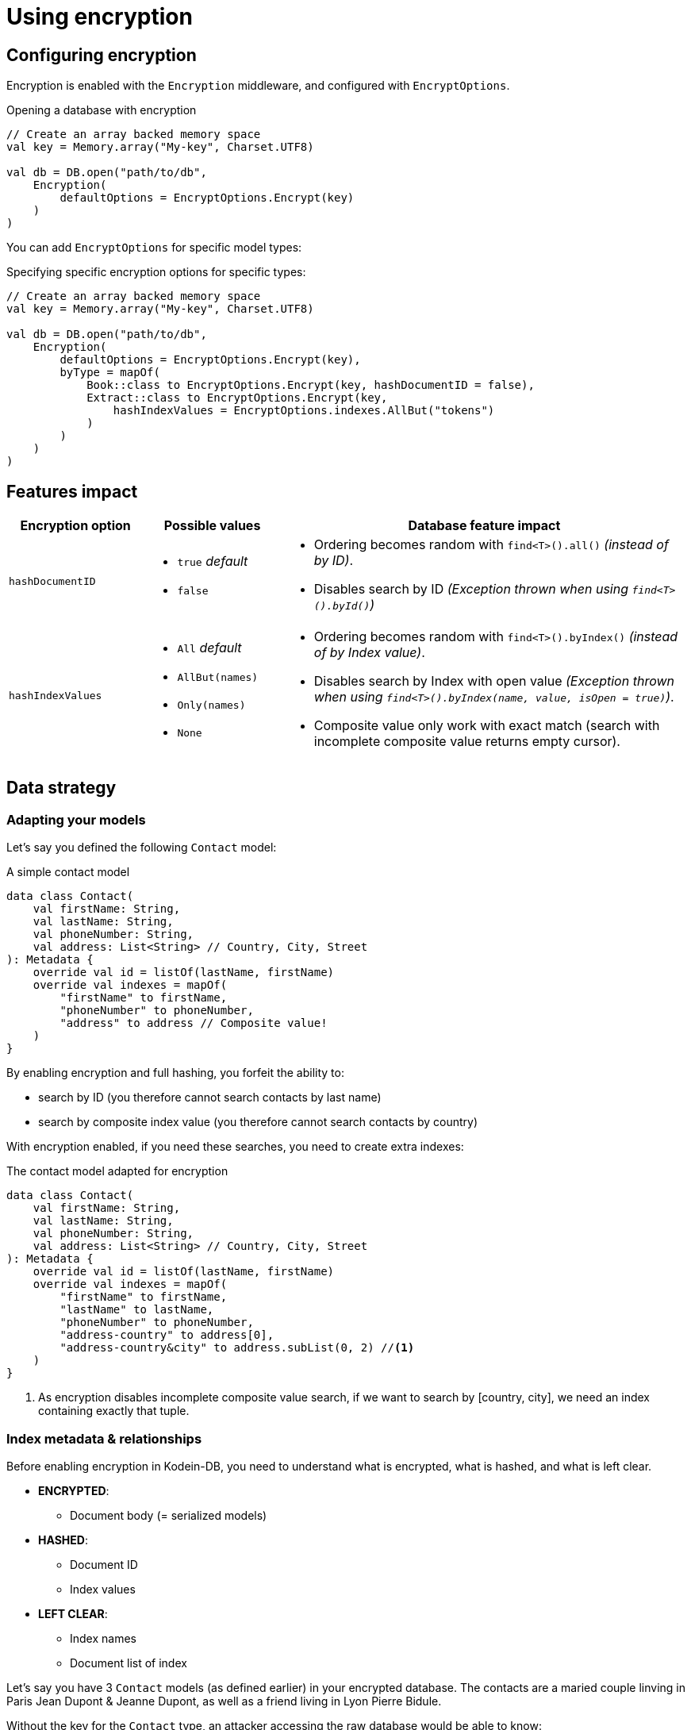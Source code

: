 = Using encryption

== Configuring encryption

Encryption is enabled with the `Encryption` middleware, and configured with `EncryptOptions`.

[source,kotlin]
.Opening a database with encryption
----
// Create an array backed memory space
val key = Memory.array("My-key", Charset.UTF8)

val db = DB.open("path/to/db",
    Encryption(
        defaultOptions = EncryptOptions.Encrypt(key)
    )
)
----

You can add `EncryptOptions` for specific model types:

[source,kotlin]
.Specifying specific encryption options for specific types:
----
// Create an array backed memory space
val key = Memory.array("My-key", Charset.UTF8)

val db = DB.open("path/to/db",
    Encryption(
        defaultOptions = EncryptOptions.Encrypt(key),
        byType = mapOf(
            Book::class to EncryptOptions.Encrypt(key, hashDocumentID = false),
            Extract::class to EncryptOptions.Encrypt(key,
                hashIndexValues = EncryptOptions.indexes.AllBut("tokens")
            )
        )
    )
)
----


[[impact]]
== Features impact

[%header,cols="1a,1a,3a"]
|====
| Encryption option | Possible values | Database feature impact

| `hashDocumentID`
|
* `true` _default_
* `false`
|
* Ordering becomes random with `find<T>().all()` _(instead of by ID)_.
* Disables search by ID _(Exception thrown when using `find<T>().byId()`)_

| `hashIndexValues`
|
* `All` _default_
* `AllBut(names)`
* `Only(names)`
* `None`
|
* Ordering becomes random with `find<T>().byIndex()` _(instead of by Index value)_.
* Disables search by Index with open value _(Exception thrown when using `find<T>().byIndex(name, value, isOpen = true)`)_.
* Composite value only work with exact match (search with incomplete composite value returns empty cursor).

|====


== Data strategy

=== Adapting your models

Let's say you defined the following `Contact` model:

[source,kotlin]
.A simple contact model
----
data class Contact(
    val firstName: String,
    val lastName: String,
    val phoneNumber: String,
    val address: List<String> // Country, City, Street
): Metadata {
    override val id = listOf(lastName, firstName)
    override val indexes = mapOf(
        "firstName" to firstName,
        "phoneNumber" to phoneNumber,
        "address" to address // Composite value!
    )
}
----

By enabling encryption and full hashing, you forfeit the ability to:

* search by ID (you therefore cannot search contacts by last name)
* search by composite index value (you therefore cannot search contacts by country)

With encryption enabled, if you need these searches, you need to create extra indexes:

[source,kotlin]
.The contact model adapted for encryption
----
data class Contact(
    val firstName: String,
    val lastName: String,
    val phoneNumber: String,
    val address: List<String> // Country, City, Street
): Metadata {
    override val id = listOf(lastName, firstName)
    override val indexes = mapOf(
        "firstName" to firstName,
        "lastName" to lastName,
        "phoneNumber" to phoneNumber,
        "address-country" to address[0],
        "address-country&city" to address.subList(0, 2) //<1>
    )
}
----
<1> As encryption disables incomplete composite value search,
    if we want to search by [country, city], we need an index containing exactly that tuple.


=== Index metadata & relationships

Before enabling encryption in Kodein-DB, you need to understand what is encrypted, what is hashed, and what is left clear.

* *ENCRYPTED*:
** Document body (= serialized models)
* *HASHED*:
** Document ID
** Index values
* *LEFT CLEAR*:
** Index names
** Document list of index

Let's say you have 3 `Contact` models (as defined earlier) in your encrypted database.
The contacts are a maried couple linving in Paris Jean Dupont & Jeanne Dupont, as well as a friend living in Lyon Pierre Bidule.

Without the key for the `Contact` type, an attacker accessing the raw database would be able to know:

* that there are three models of type `Contact` in this database
* that each of them have index values for `firstName`, `lastName`, `phoneNumber`, `address-country`, and `address-country&city`.
* that all three contacts have the same `address-country` value.
* That two contacts share the same `lastName` and `address-country&city` values.

The content of each contact model is ciphered, while the ID & index values are hashed, so the attacker cannot get the content & values.
However, in some cases, accessing metadata & relationships can be sufficient for a motivated attacker to create an attack vector (especially using social engineering).

CAUTION: You can obfuscate the index names by naming them `A`, `B`, `C`, `D` & `E`.
         This is discouraged because it would be quite easy for an attacker to decompile your code and find out the actual name matching.
         Even without name matching, an attacker would see, for example, that two models share `B`, `D` & `E`, so he would easily deduct it.

You should remember this: *the more a model has indexes, the more you expose metadata & relationships to an attacker*. +
If you want a truly opaque model, make it without any index.


== Algorithm specifications

_In these specs, the `typeKey` is the variable-length key provided by the user for the specific type of document being processed. It may be the default key, or a type-specific key._

_These specs use pseudo-Kotlin. This is not the real code_.

*Document body encryption*: +
[source,kotlin]
----
val aesKey = PBKDF2(
    algorithm = HMAC_SHA256,
    password = typeKey,
    salt = document.key,
    rounds = 1024,
    derivedKeyLength = 32
)
val iv = secureRandomBytes(length = 16)
val cipherText = AES.encrypt(
    mode = CBC,
    padding = PKCS7,
    key = aesKey,
    initializationVector = iv,
    clearText = document.body
)
return iv + cipherText
----

*Document ID hashing*:
[source,kotlin]
----
val hmacKey = PBKDF2(
    algorithm = HMAC_SHA256,
    password = typeKey,
    salt = "DocumentID",
    rounds = 1024,
    derivedKeyLength = 32
)
return HMAC_SHA256(key = hmacKey, clearText = document.id)
----

*Index value hashing*:
[source,kotlin]
----
val hmacKey = PBKDF2(
    algorithm = HMAC_SHA256,
    password = typeKey,
    salt = "Index",
    rounds = 1024,
    derivedKeyLength = 32
)
return HMAC_SHA256(key = hmacKey, clearText = value)
----

